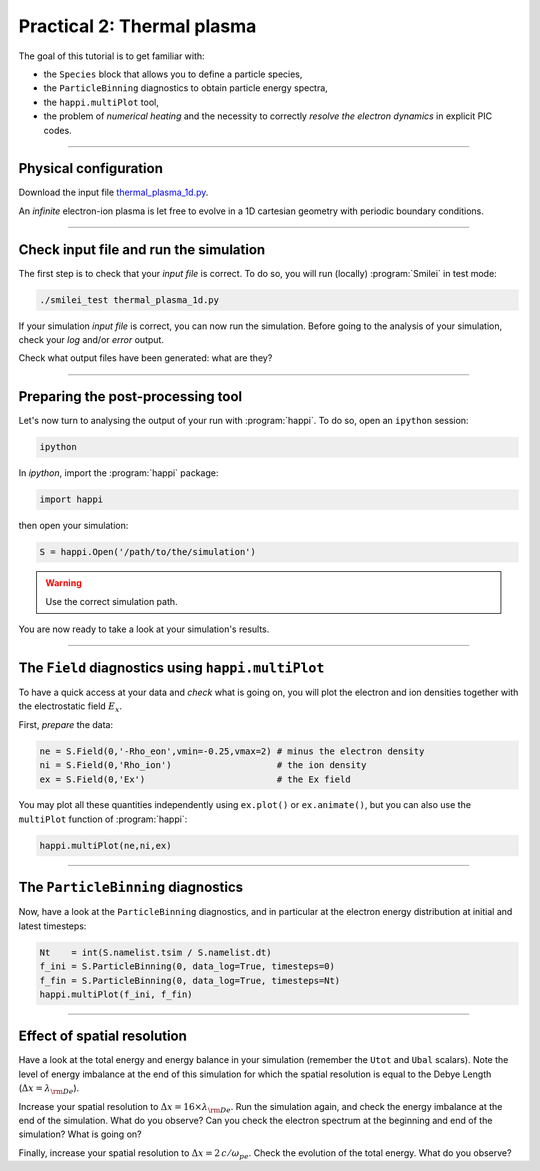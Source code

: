 Practical 2: Thermal plasma
---------------------------

The goal of this tutorial is to get familiar with:

* the ``Species`` block that allows you to define a particle species,
* the ``ParticleBinning`` diagnostics to obtain particle energy spectra,
* the ``happi.multiPlot`` tool,
* the problem of `numerical heating` and the necessity to correctly `resolve the electron dynamics` in explicit PIC codes.


----

Physical configuration
^^^^^^^^^^^^^^^^^^^^^^

Download the input file `thermal_plasma_1d.py <thermal_plasma_1d.py>`_.

An `infinite` electron-ion plasma is let free to evolve in a 1D cartesian
geometry with periodic boundary conditions.



----

Check input file and run the simulation
^^^^^^^^^^^^^^^^^^^^^^^^^^^^^^^^^^^^^^^

The first step is to check that your `input file` is correct.
To do so, you will run (locally) :program:`Smilei` in test mode:

.. code-block:: bash

    ./smilei_test thermal_plasma_1d.py

If your simulation `input file` is correct, you can now run the simulation.
Before going to the analysis of your simulation, check your *log* and/or
*error* output.

Check what output files have been generated: what are they?

----

Preparing the post-processing tool
^^^^^^^^^^^^^^^^^^^^^^^^^^^^^^^^^^

Let's now turn to analysing the output of your run with :program:`happi`.
To do so, open an ``ipython`` session:

.. code-block:: bash

    ipython

In *ipython*, import the :program:`happi` package:

.. code-block:: python

    import happi

then open your simulation:

.. code-block:: python

    S = happi.Open('/path/to/the/simulation')

.. warning::

    Use the correct simulation path.

You are now ready to take a look at your simulation's results.

----

The ``Field`` diagnostics using ``happi.multiPlot``
^^^^^^^^^^^^^^^^^^^^^^^^^^^^^^^^^^^^^^^^^^^^^^^^^^^

To have a quick access at your data and `check` what is going on, you will plot
the electron and ion densities together with the electrostatic field :math:`E_x`.

First, `prepare` the data:

.. code-block:: python

    ne = S.Field(0,'-Rho_eon',vmin=-0.25,vmax=2) # minus the electron density
    ni = S.Field(0,'Rho_ion')                    # the ion density
    ex = S.Field(0,'Ex')                         # the Ex field

You may plot all these quantities independently using ``ex.plot()`` or ``ex.animate()``,
but you can also use the ``multiPlot`` function of :program:`happi`:

.. code-block:: python

    happi.multiPlot(ne,ni,ex)


----

The ``ParticleBinning`` diagnostics
^^^^^^^^^^^^^^^^^^^^^^^^^^^^^^^^^^^

Now, have a look at the ``ParticleBinning`` diagnostics, and in particular
at the electron energy distribution at initial and latest timesteps:

.. code-block:: python

    Nt    = int(S.namelist.tsim / S.namelist.dt)
    f_ini = S.ParticleBinning(0, data_log=True, timesteps=0)
    f_fin = S.ParticleBinning(0, data_log=True, timesteps=Nt)
    happi.multiPlot(f_ini, f_fin)


----

Effect of spatial resolution
^^^^^^^^^^^^^^^^^^^^^^^^^^^^

Have a look at the total energy and energy balance in your simulation
(remember the ``Utot`` and ``Ubal`` scalars).
Note the level of energy imbalance at the end of this simulation for which
the spatial resolution is equal to the Debye Length (:math:`\Delta x = \lambda_{\rm De}`).

Increase your spatial resolution to :math:`\Delta x = 16 \times \lambda_{\rm De}`.
Run the simulation again, and check the energy imbalance at the end of the simulation.
What do you observe?
Can you check the electron spectrum at the beginning and end of the simulation?
What is going on?

Finally, increase your spatial resolution to :math:`\Delta x = 2\,c/\omega_{pe}`.
Check the evolution of the total energy.
What do you observe?
